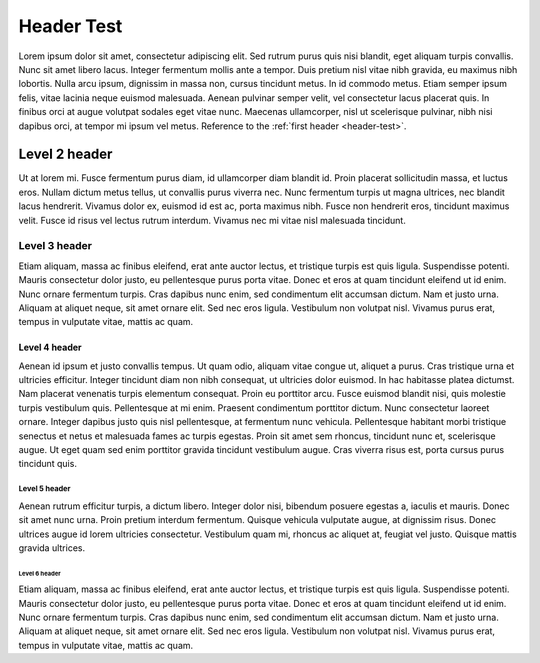 .. _header-test:

Header Test
=======================

Lorem ipsum dolor sit amet, consectetur adipiscing elit. Sed rutrum purus quis nisi blandit, eget aliquam turpis convallis. Nunc sit amet libero lacus. Integer fermentum mollis ante a tempor. Duis pretium nisl vitae nibh gravida, eu maximus nibh lobortis. Nulla arcu ipsum, dignissim in massa non, cursus tincidunt metus. In id commodo metus. Etiam semper ipsum felis, vitae lacinia neque euismod malesuada. Aenean pulvinar semper velit, vel consectetur lacus placerat quis. In finibus orci at augue volutpat sodales eget vitae nunc. Maecenas ullamcorper, nisl ut scelerisque pulvinar, nibh nisi dapibus orci, at tempor mi ipsum vel metus. Reference to the :ref:`first header <header-test>`.


Level 2 header
--------------

Ut at lorem mi. Fusce fermentum purus diam, id ullamcorper diam blandit id. Proin placerat sollicitudin massa, et luctus eros. Nullam dictum metus tellus, ut convallis purus viverra nec. Nunc fermentum turpis ut magna ultrices, nec blandit lacus hendrerit. Vivamus dolor ex, euismod id est ac, porta maximus nibh. Fusce non hendrerit eros, tincidunt maximus velit. Fusce id risus vel lectus rutrum interdum. Vivamus nec mi vitae nisl malesuada tincidunt.

Level 3 header
^^^^^^^^^^^^^^

Etiam aliquam, massa ac finibus eleifend, erat ante auctor lectus, et tristique turpis est quis ligula. Suspendisse potenti. Mauris consectetur dolor justo, eu pellentesque purus porta vitae. Donec et eros at quam tincidunt eleifend ut id enim. Nunc ornare fermentum turpis. Cras dapibus nunc enim, sed condimentum elit accumsan dictum. Nam et justo urna. Aliquam at aliquet neque, sit amet ornare elit. Sed nec eros ligula. Vestibulum non volutpat nisl. Vivamus purus erat, tempus in vulputate vitae, mattis ac quam.


Level 4 header
""""""""""""""

Aenean id ipsum et justo convallis tempus. Ut quam odio, aliquam vitae congue ut, aliquet a purus. Cras tristique urna et ultricies efficitur. Integer tincidunt diam non nibh consequat, ut ultricies dolor euismod. In hac habitasse platea dictumst. Nam placerat venenatis turpis elementum consequat. Proin eu porttitor arcu. Fusce euismod blandit nisi, quis molestie turpis vestibulum quis. Pellentesque at mi enim. Praesent condimentum porttitor dictum. Nunc consectetur laoreet ornare. Integer dapibus justo quis nisl pellentesque, at fermentum nunc vehicula. Pellentesque habitant morbi tristique senectus et netus et malesuada fames ac turpis egestas. Proin sit amet sem rhoncus, tincidunt nunc et, scelerisque augue. Ut eget quam sed enim porttitor gravida tincidunt vestibulum augue. Cras viverra risus est, porta cursus purus tincidunt quis.


Level 5 header
;;;;;;;;;;;;;;

Aenean rutrum efficitur turpis, a dictum libero. Integer dolor nisi, bibendum posuere egestas a, iaculis et mauris. Donec sit amet nunc urna. Proin pretium interdum fermentum. Quisque vehicula vulputate augue, at dignissim risus. Donec ultrices augue id lorem ultricies consectetur. Vestibulum quam mi, rhoncus ac aliquet at, feugiat vel justo. Quisque mattis gravida ultrices.


Level 6 header
..............

Etiam aliquam, massa ac finibus eleifend, erat ante auctor lectus, et tristique turpis est quis ligula. Suspendisse potenti. Mauris consectetur dolor justo, eu pellentesque purus porta vitae. Donec et eros at quam tincidunt eleifend ut id enim. Nunc ornare fermentum turpis. Cras dapibus nunc enim, sed condimentum elit accumsan dictum. Nam et justo urna. Aliquam at aliquet neque, sit amet ornare elit. Sed nec eros ligula. Vestibulum non volutpat nisl. Vivamus purus erat, tempus in vulputate vitae, mattis ac quam.